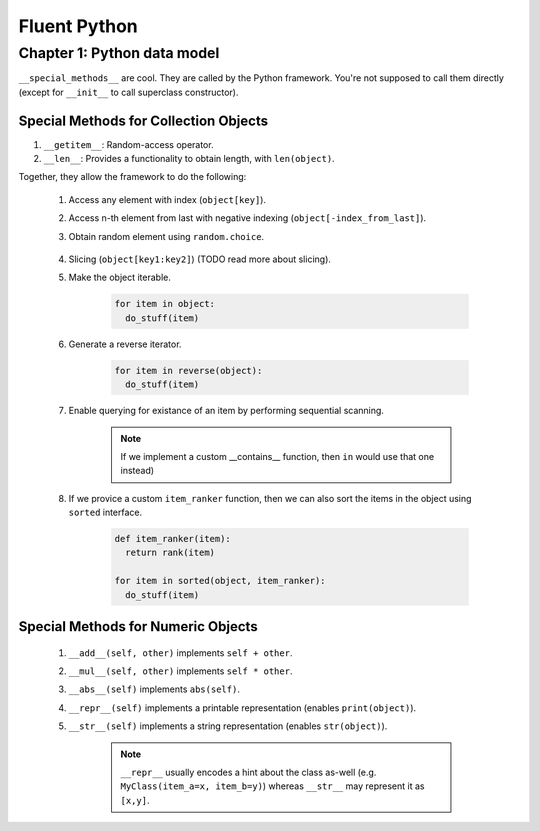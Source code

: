 Fluent Python
##########################################################################

Chapter 1: Python data model
**************************************************

``__special_methods__`` are cool. They are called by the Python framework. You're not supposed to call them directly (except for ``__init__`` to call superclass constructor).

Special Methods for Collection Objects
============================================

#. ``__getitem__``: Random-access operator.
#. ``__len__``: Provides a functionality to obtain length, with ``len(object)``.

Together, they allow the framework to do the following:

  #. Access any element with index (``object[key]``).
  #. Access n-th element from last with negative indexing (``object[-index_from_last]``).
  #. Obtain random element using ``random.choice``.

      .. code-block: python

          from random import choice

          item = choice(object) # returns a random item from object

  #. Slicing (``object[key1:key2]``) (TODO read more about slicing).
  #. Make the object iterable.

      .. code-block:: python
      
          for item in object:
            do_stuff(item)

  #. Generate a reverse iterator.
  
      .. code-block:: python
      
          for item in reverse(object):
            do_stuff(item)

  #. Enable querying for existance of an item by performing sequential scanning.
  
      .. note::
          If we implement a custom __contains__ function, then ``in`` would use that one instead)

  #. If we provice a custom ``item_ranker`` function, then we can also sort the items in the object using ``sorted`` interface.
  
      .. code-block:: python
          
          def item_ranker(item):
            return rank(item)
          
          for item in sorted(object, item_ranker):
            do_stuff(item)
            
            
Special Methods for Numeric Objects
============================================

  #. ``__add__(self, other)`` implements ``self + other``.
  #. ``__mul__(self, other)`` implements ``self * other``.
  #. ``__abs__(self)`` implements ``abs(self)``.
  #. ``__repr__(self)`` implements a printable representation (enables ``print(object)``).
  #. ``__str__(self)`` implements a string representation (enables ``str(object)``).
  
      .. note::
          ``__repr__`` usually encodes a hint about the class as-well (e.g. ``MyClass(item_a=x, item_b=y)``) whereas ``__str__`` may represent it as ``[x,y]``. 
